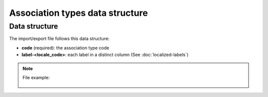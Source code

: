 Association types data structure
================================

Data structure
--------------
The import/export file follows this data structure:

- **code** (required): the association type code
- **label-<locale_code>**: each label in a distinct column (See :doc:`localized-labels`)

.. note::

  File example:

    .. literalinclude:: examples/association_type.csv
